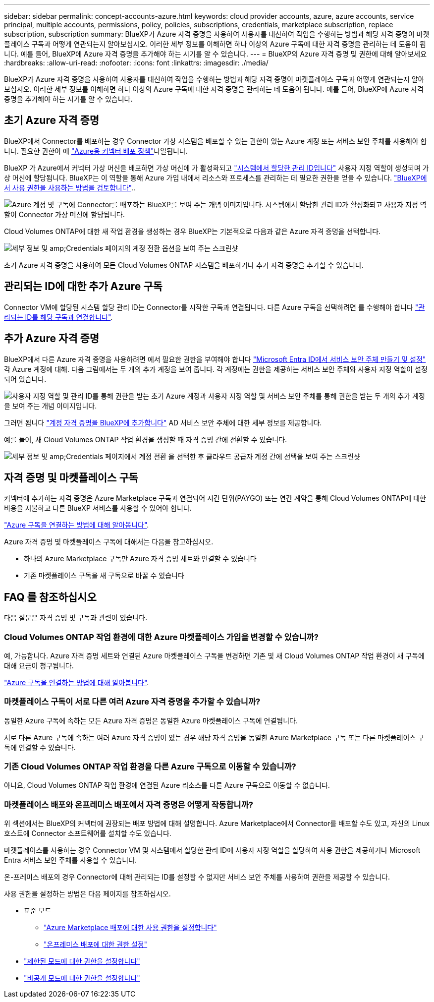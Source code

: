 ---
sidebar: sidebar 
permalink: concept-accounts-azure.html 
keywords: cloud provider accounts, azure, azure accounts, service principal, multiple accounts, permissions, policy, policies, subscriptions, credentials, marketplace subscription, replace subscription, subscription 
summary: BlueXP가 Azure 자격 증명을 사용하여 사용자를 대신하여 작업을 수행하는 방법과 해당 자격 증명이 마켓플레이스 구독과 어떻게 연관되는지 알아보십시오. 이러한 세부 정보를 이해하면 하나 이상의 Azure 구독에 대한 자격 증명을 관리하는 데 도움이 됩니다. 예를 들어, BlueXP에 Azure 자격 증명을 추가해야 하는 시기를 알 수 있습니다. 
---
= BlueXP의 Azure 자격 증명 및 권한에 대해 알아보세요
:hardbreaks:
:allow-uri-read: 
:nofooter: 
:icons: font
:linkattrs: 
:imagesdir: ./media/


[role="lead"]
BlueXP가 Azure 자격 증명을 사용하여 사용자를 대신하여 작업을 수행하는 방법과 해당 자격 증명이 마켓플레이스 구독과 어떻게 연관되는지 알아보십시오. 이러한 세부 정보를 이해하면 하나 이상의 Azure 구독에 대한 자격 증명을 관리하는 데 도움이 됩니다. 예를 들어, BlueXP에 Azure 자격 증명을 추가해야 하는 시기를 알 수 있습니다.



== 초기 Azure 자격 증명

BlueXP에서 Connector를 배포하는 경우 Connector 가상 시스템을 배포할 수 있는 권한이 있는 Azure 계정 또는 서비스 보안 주체를 사용해야 합니다. 필요한 권한이 에 link:task-install-connector-azure-bluexp.html#connector-custom-role["Azure용 커넥터 배포 정책"]나열됩니다.

BlueXP 가 Azure에서 커넥터 가상 머신을 배포하면 가상 머신에 가 활성화되고 https://docs.microsoft.com/en-us/azure/active-directory/managed-identities-azure-resources/overview["시스템에서 할당한 관리 ID입니다"^] 사용자 지정 역할이 생성되며 가상 머신에 할당됩니다. BlueXP는 이 역할을 통해 Azure 가입 내에서 리소스와 프로세스를 관리하는 데 필요한 권한을 얻을 수 있습니다. link:reference-permissions-azure.html["BlueXP에서 사용 권한을 사용하는 방법을 검토합니다"]..

image:diagram_permissions_initial_azure.png["Azure 계정 및 구독에 Connector를 배포하는 BlueXP를 보여 주는 개념 이미지입니다. 시스템에서 할당한 관리 ID가 활성화되고 사용자 지정 역할이 Connector 가상 머신에 할당됩니다."]

Cloud Volumes ONTAP에 대한 새 작업 환경을 생성하는 경우 BlueXP는 기본적으로 다음과 같은 Azure 자격 증명을 선택합니다.

image:screenshot_accounts_select_azure.gif["세부 정보 및 amp;Credentials 페이지의 계정 전환 옵션을 보여 주는 스크린샷"]

초기 Azure 자격 증명을 사용하여 모든 Cloud Volumes ONTAP 시스템을 배포하거나 추가 자격 증명을 추가할 수 있습니다.



== 관리되는 ID에 대한 추가 Azure 구독

Connector VM에 할당된 시스템 할당 관리 ID는 Connector를 시작한 구독과 연결됩니다. 다른 Azure 구독을 선택하려면 를 수행해야 합니다 link:task-adding-azure-accounts.html#associate-additional-azure-subscriptions-with-a-managed-identity["관리되는 ID를 해당 구독과 연결합니다"].



== 추가 Azure 자격 증명

BlueXP에서 다른 Azure 자격 증명을 사용하려면 에서 필요한 권한을 부여해야 합니다 link:task-adding-azure-accounts.html["Microsoft Entra ID에서 서비스 보안 주체 만들기 및 설정"] 각 Azure 계정에 대해. 다음 그림에서는 두 개의 추가 계정을 보여 줍니다. 각 계정에는 권한을 제공하는 서비스 보안 주체와 사용자 지정 역할이 설정되어 있습니다.

image:diagram_permissions_multiple_azure.png["사용자 지정 역할 및 관리 ID를 통해 권한을 받는 초기 Azure 계정과 사용자 지정 역할 및 서비스 보안 주체를 통해 권한을 받는 두 개의 추가 계정을 보여 주는 개념 이미지입니다."]

그러면 됩니다 link:task-adding-azure-accounts.html#add-additional-azure-credentials-to-bluexp["계정 자격 증명을 BlueXP에 추가합니다"] AD 서비스 보안 주체에 대한 세부 정보를 제공합니다.

예를 들어, 새 Cloud Volumes ONTAP 작업 환경을 생성할 때 자격 증명 간에 전환할 수 있습니다.

image:screenshot_accounts_switch_azure.gif["세부 정보 및 amp;Credentials 페이지에서 계정 전환 을 선택한 후 클라우드 공급자 계정 간에 선택을 보여 주는 스크린샷"]



== 자격 증명 및 마켓플레이스 구독

커넥터에 추가하는 자격 증명은 Azure Marketplace 구독과 연결되어 시간 단위(PAYGO) 또는 연간 계약을 통해 Cloud Volumes ONTAP에 대한 비용을 지불하고 다른 BlueXP 서비스를 사용할 수 있어야 합니다.

link:task-adding-azure-accounts.html#subscribe["Azure 구독을 연결하는 방법에 대해 알아봅니다"].

Azure 자격 증명 및 마켓플레이스 구독에 대해서는 다음을 참고하십시오.

* 하나의 Azure Marketplace 구독만 Azure 자격 증명 세트와 연결할 수 있습니다
* 기존 마켓플레이스 구독을 새 구독으로 바꿀 수 있습니다




== FAQ 를 참조하십시오

다음 질문은 자격 증명 및 구독과 관련이 있습니다.



=== Cloud Volumes ONTAP 작업 환경에 대한 Azure 마켓플레이스 가입을 변경할 수 있습니까?

예, 가능합니다. Azure 자격 증명 세트와 연결된 Azure 마켓플레이스 구독을 변경하면 기존 및 새 Cloud Volumes ONTAP 작업 환경이 새 구독에 대해 요금이 청구됩니다.

link:task-adding-azure-accounts.html#subscribe["Azure 구독을 연결하는 방법에 대해 알아봅니다"].



=== 마켓플레이스 구독이 서로 다른 여러 Azure 자격 증명을 추가할 수 있습니까?

동일한 Azure 구독에 속하는 모든 Azure 자격 증명은 동일한 Azure 마켓플레이스 구독에 연결됩니다.

서로 다른 Azure 구독에 속하는 여러 Azure 자격 증명이 있는 경우 해당 자격 증명을 동일한 Azure Marketplace 구독 또는 다른 마켓플레이스 구독에 연결할 수 있습니다.



=== 기존 Cloud Volumes ONTAP 작업 환경을 다른 Azure 구독으로 이동할 수 있습니까?

아니요, Cloud Volumes ONTAP 작업 환경에 연결된 Azure 리소스를 다른 Azure 구독으로 이동할 수 없습니다.



=== 마켓플레이스 배포와 온프레미스 배포에서 자격 증명은 어떻게 작동합니까?

위 섹션에서는 BlueXP의 커넥터에 권장되는 배포 방법에 대해 설명합니다. Azure Marketplace에서 Connector를 배포할 수도 있고, 자신의 Linux 호스트에 Connector 소프트웨어를 설치할 수도 있습니다.

마켓플레이스를 사용하는 경우 Connector VM 및 시스템에서 할당한 관리 ID에 사용자 지정 역할을 할당하여 사용 권한을 제공하거나 Microsoft Entra 서비스 보안 주체를 사용할 수 있습니다.

온-프레미스 배포의 경우 Connector에 대해 관리되는 ID를 설정할 수 없지만 서비스 보안 주체를 사용하여 권한을 제공할 수 있습니다.

사용 권한을 설정하는 방법은 다음 페이지를 참조하십시오.

* 표준 모드
+
** link:task-install-connector-azure-marketplace.html#step-3-set-up-permissions["Azure Marketplace 배포에 대한 사용 권한을 설정합니다"]
** link:task-install-connector-on-prem.html#step-4-set-up-cloud-permissions["온프레미스 배포에 대한 권한 설정"]


* link:task-prepare-restricted-mode.html#step-6-prepare-cloud-permissions["제한된 모드에 대한 권한을 설정합니다"]
* link:task-prepare-private-mode.html#step-6-prepare-cloud-permissions["비공개 모드에 대한 권한을 설정합니다"]

